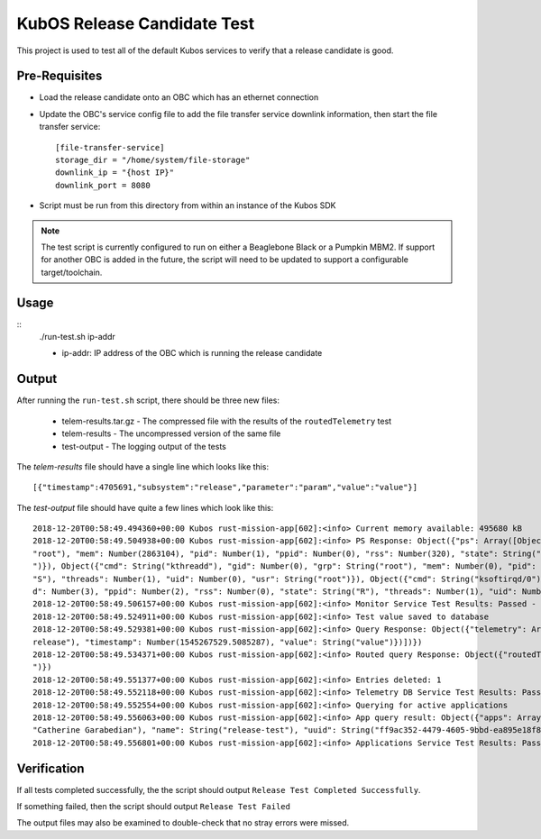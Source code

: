 KubOS Release Candidate Test
============================

This project is used to test all of the default Kubos services to verify that a release candidate
is good.

Pre-Requisites
--------------

- Load the release candidate onto an OBC which has an ethernet connection
- Update the OBC's service config file to add the file transfer service downlink information, then
  start the file transfer service::

    [file-transfer-service]
    storage_dir = "/home/system/file-storage"
    downlink_ip = "{host IP}"
    downlink_port = 8080
    
- Script must be run from this directory from within an instance of the Kubos SDK

.. note::

    The test script is currently configured to run on either a Beaglebone Black or a Pumpkin MBM2.
    If support for another OBC is added in the future, the script will need to be updated to support
    a configurable target/toolchain.

Usage
-----

::
    ./run-test.sh ip-addr
    
    - ip-addr: IP address of the OBC which is running the release candidate
    
Output
------

After running the ``run-test.sh`` script, there should be three new files:

    - telem-results.tar.gz - The compressed file with the results of the ``routedTelemetry`` test
    - telem-results - The uncompressed version of the same file
    - test-output - The logging output of the tests

The `telem-results` file should have a single line which looks like this::

    [{"timestamp":4705691,"subsystem":"release","parameter":"param","value":"value"}]
    
The `test-output` file should have quite a few lines which look like this::

    2018-12-20T00:58:49.494360+00:00 Kubos rust-mission-app[602]:<info> Current memory available: 495680 kB
    2018-12-20T00:58:49.504938+00:00 Kubos rust-mission-app[602]:<info> PS Response: Object({"ps": Array([Object({"cmd": String("init      "), "gid": Number(0), "grp": String(
    "root"), "mem": Number(2863104), "pid": Number(1), "ppid": Number(0), "rss": Number(320), "state": String("S"), "threads": Number(1), "uid": Number(0), "usr": String("root
    ")}), Object({"cmd": String("kthreadd"), "gid": Number(0), "grp": String("root"), "mem": Number(0), "pid": Number(2), "ppid": Number(0), "rss": Number(0), "state": String(
    "S"), "threads": Number(1), "uid": Number(0), "usr": String("root")}), Object({"cmd": String("ksoftirqd/0"), "gid": Number(0), "grp": String("root"), "mem": Number(0), "pi
    d": Number(3), "ppid": Number(2), "rss": Number(0), "state": String("R"), "threads": Number(1), "uid": Number(0), "usr": String("root")})])})
    2018-12-20T00:58:49.506157+00:00 Kubos rust-mission-app[602]:<info> Monitor Service Test Results: Passed - 2, Failed - 0
    2018-12-20T00:58:49.524911+00:00 Kubos rust-mission-app[602]:<info> Test value saved to database
    2018-12-20T00:58:49.529381+00:00 Kubos rust-mission-app[602]:<info> Query Response: Object({"telemetry": Array([Object({"parameter": String("param"), "subsystem": String("
    release"), "timestamp": Number(1545267529.5085287), "value": String("value")})])})
    2018-12-20T00:58:49.534371+00:00 Kubos rust-mission-app[602]:<info> Routed query Response: Object({"routedTelemetry": String("/home/kubos/release-test/telem-results.tar.gz
    ")})
    2018-12-20T00:58:49.551377+00:00 Kubos rust-mission-app[602]:<info> Entries deleted: 1
    2018-12-20T00:58:49.552118+00:00 Kubos rust-mission-app[602]:<info> Telemetry DB Service Test Results: Passed - 4, Failed - 0
    2018-12-20T00:58:49.552554+00:00 Kubos rust-mission-app[602]:<info> Querying for active applications
    2018-12-20T00:58:49.556063+00:00 Kubos rust-mission-app[602]:<info> App query result: Object({"apps": Array([Object({"active": Bool(true), "app": Object({"author": String(
    "Catherine Garabedian"), "name": String("release-test"), "uuid": String("ff9ac352-4479-4605-9bbd-ea895e18f8b8"), "version": String("1.0")})})])})
    2018-12-20T00:58:49.556801+00:00 Kubos rust-mission-app[602]:<info> Applications Service Test Results: Passed - 1, Failed - 0

Verification
------------

If all tests completed successfully, the the script should output ``Release Test Completed Successfully``.

If something failed, then the script should output ``Release Test Failed``

The output files may also be examined to double-check that no stray errors were missed.